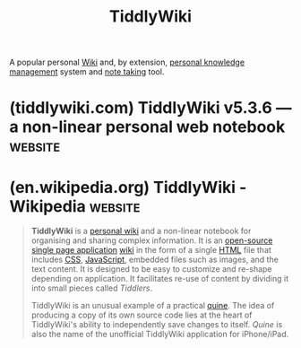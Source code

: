 :PROPERTIES:
:ID:       7cfbbdee-d0eb-47ae-8a94-d8c5aea6979c
:END:
#+title: TiddlyWiki
#+filetags: :notes:markup:writing:information_management:

A popular personal [[id:b99c6a7c-958b-4d70-8900-9162b935c574][Wiki]] and, by extension, [[id:d4dafaae-02cf-4a44-8fa9-afded413fe2a][personal knowledge management]] system and [[id:6992d257-971d-40c7-a617-ec82e2541206][note taking]] tool.
* (tiddlywiki.com) TiddlyWiki v5.3.6 — a non-linear personal web notebook :website:
:PROPERTIES:
:ID:       0a386a4a-92de-47e3-ae15-210771494201
:ROAM_REFS: https://tiddlywiki.com/
:END:

#+begin_quote
  * Hello There

  15th November 2024 at 9:08am

  ** Welcome to TiddlyWiki, a unique non-linear notebook for capturing, organising and sharing complex information

  Use it to keep your to-do list, to plan an essay or novel, or to organise your wedding.  Record every thought that crosses your brain, or build a flexible and responsive website.

  - TiddlyWiki stores its data and code in a single HTML file, requiring no installs, no external dependencies, just a web browser
  - TiddlyWiki lets you choose where to keep your data, guaranteeing that in the decades to come you will still be able to use the notes you take today
  - TiddlyWiki is infinitely customisable and extensible with many plugins that add new features
  - TiddlyWiki is the product of a collective of developers, part of an extensive community of users
#+end_quote
* (en.wikipedia.org) TiddlyWiki - Wikipedia                         :website:
:PROPERTIES:
:ID:       92df433c-f8b2-42bf-822b-9c456102e818
:ROAM_REFS: https://en.wikipedia.org/wiki/TiddlyWiki
:END:

#+begin_quote
  *TiddlyWiki* is a [[https://en.wikipedia.org/wiki/Personal_wiki][personal wiki]] and a non-linear notebook for organising and sharing complex information.  It is an [[https://en.wikipedia.org/wiki/Open-source_software][open-source]] [[https://en.wikipedia.org/wiki/Single_page_application][single page application]] [[https://en.wikipedia.org/wiki/Wiki][wiki]] in the form of a single [[https://en.wikipedia.org/wiki/HTML][HTML]] file that includes [[https://en.wikipedia.org/wiki/Cascading_Style_Sheets][CSS]], [[https://en.wikipedia.org/wiki/JavaScript][JavaScript]], embedded files such as images, and the text content.  It is designed to be easy to customize and re-shape depending on application.  It facilitates re-use of content by dividing it into small pieces called /Tiddlers/.

  TiddlyWiki is an unusual example of a practical [[https://en.wikipedia.org/wiki/Quine_(computing)][quine]].  The idea of producing a copy of its own source code lies at the heart of TiddlyWiki's ability to independently save changes to itself.  /Quine/ is also the name of the unofficial TiddlyWiki application for iPhone/iPad.
#+end_quote
